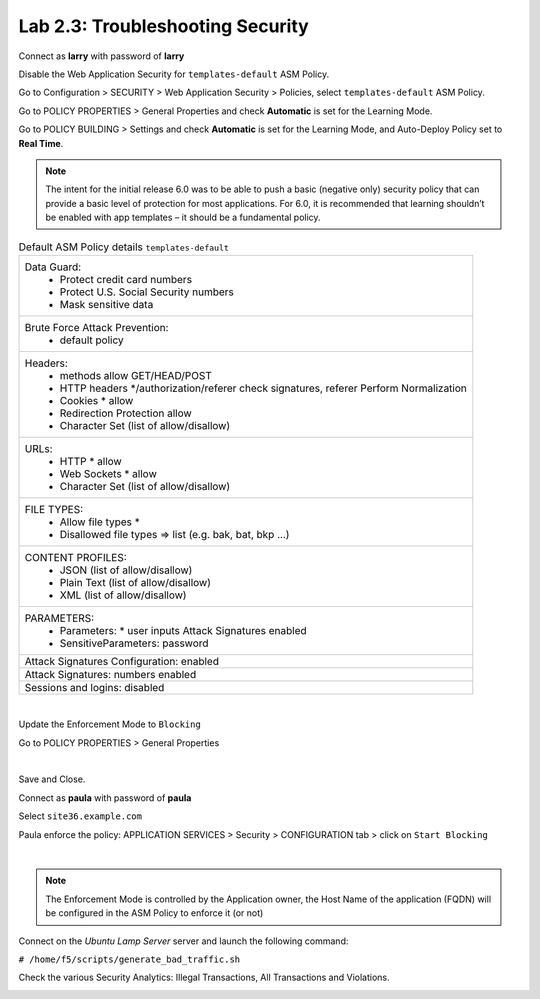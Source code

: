 Lab 2.3: Troubleshooting Security
---------------------------------
Connect as **larry** with password of **larry**

Disable the Web Application Security for ``templates-default`` ASM Policy.

Go to Configuration > SECURITY > Web Application Security > Policies, select ``templates-default`` ASM Policy.

Go to POLICY PROPERTIES > General Properties and check **Automatic** is set for the Learning Mode.

.. image:: ../pictures/module2/img_module2_lab3_1a.png
  :align: center
  :scale: 50%

Go to POLICY BUILDING > Settings and check **Automatic** is set for the Learning Mode, and Auto-Deploy Policy set to **Real Time**.

.. image:: ../pictures/module2/img_module2_lab3_1b.png
  :align: center
  :scale: 50%

.. note:: The intent for the initial release 6.0 was to be able to push a basic (negative only) security policy that can provide a basic level of protection for most applications. For 6.0, it is recommended that learning shouldn’t be enabled with app templates – it should be a fundamental policy.

.. list-table:: Default ASM Policy details ``templates-default``
   :header-rows: 0

   * - Data Guard:
		      * Protect credit card numbers
		      * Protect U.S. Social Security numbers
		      * Mask sensitive data
   * - Brute Force Attack Prevention:
		      * default policy
   * - Headers:
      		* methods allow GET/HEAD/POST
      		* HTTP headers */authorization/referer check signatures, referer Perform Normalization
      		* Cookies * allow
      		* Redirection Protection allow
      		* Character Set (list of allow/disallow)
   * - URLs:
      		* HTTP * allow
      		* Web Sockets * allow
      		* Character Set (list of allow/disallow)
   * - FILE TYPES:
      		* Allow file types *
      		* Disallowed file types => list (e.g. bak, bat, bkp ...)
   * - CONTENT PROFILES:
      		* JSON (list of allow/disallow)
      		* Plain Text (list of allow/disallow)
      		* XML (list of allow/disallow)
   * - PARAMETERS:
      		* Parameters: * user inputs Attack Signatures enabled
      		* SensitiveParameters: password
   * - Attack Signatures Configuration: enabled
   * - Attack Signatures: numbers enabled
   * - Sessions and logins: disabled

|

Update the Enforcement Mode to ``Blocking``

Go to POLICY PROPERTIES > General Properties

.. image:: ../pictures/module2/img_module2_lab3_2.png
  :align: center
  :scale: 50%

|

Save and Close.

Connect as **paula** with password of **paula**

Select ``site36.example.com``

Paula enforce the policy: APPLICATION SERVICES > Security > CONFIGURATION tab > click on ``Start Blocking``

.. image:: ../pictures/module2/img_module2_lab3_3.png
  :align: center
  :scale: 50%

|

.. note:: The Enforcement Mode is controlled by the Application owner, the Host Name of the application (FQDN) will be configured in the ASM Policy to enforce it (or not)

.. image:: ../pictures/module2/img_module2_lab3_3a.png
  :align: center
  :scale: 50%

Connect on the *Ubuntu Lamp Server* server and launch the following command:

``# /home/f5/scripts/generate_bad_traffic.sh``

Check the various Security Analytics: Illegal Transactions, All Transactions and Violations.

.. image:: ../pictures/module2/img_module2_lab3_4.png
  :align: center
  :scale: 50%
